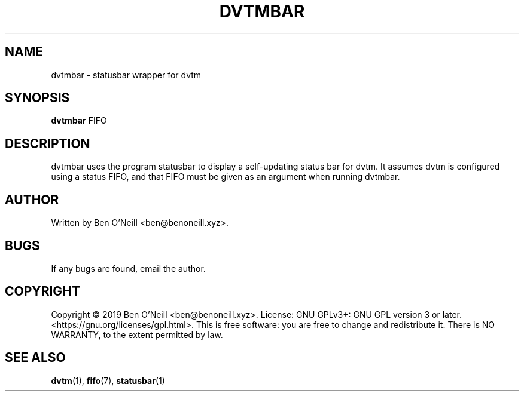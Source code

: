 .TH "DVTMBAR" "1" "November 2019" "Ben's Misc Scripts" "User Commands"
.SH NAME
dvtmbar \- statusbar wrapper for dvtm
.SH SYNOPSIS
.B dvtmbar
.RB FIFO
.SH DESCRIPTION
dvtmbar uses the program statusbar to display a self-updating status bar for
dvtm. It assumes dvtm is configured using a status FIFO, and that FIFO must
be given as an argument when running dvtmbar.
.SH AUTHOR
Written by Ben O'Neill <ben@benoneill.xyz>.
.SH BUGS
If any bugs are found, email the author.
.SH COPYRIGHT
Copyright \(co 2019 Ben O'Neill <ben@benoneill.xyz>. License: GNU GPLv3+: GNU GPL
version 3 or later. <https://gnu.org/licenses/gpl.html>.
This is free software: you are free to change and redistribute it. There is NO
WARRANTY, to the extent permitted by law.
.SH SEE ALSO
.BR dvtm (1),
.BR fifo (7),
.BR statusbar (1)

